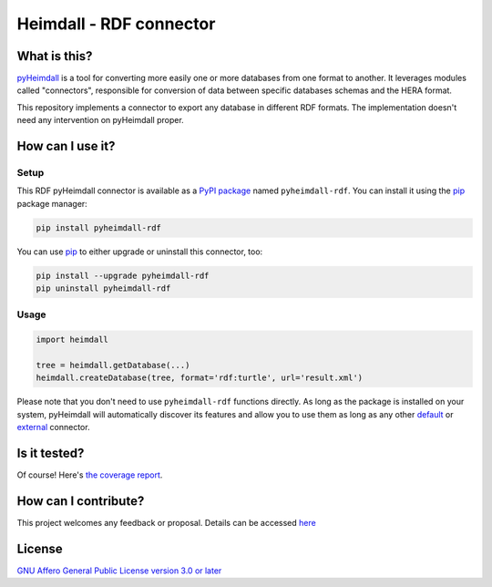 ########################
Heimdall - RDF connector
########################

.. image:: https://img.shields.io/badge/license-AGPL3.0-informational?logo=gnu&color=success
   :target: https://www.gnu.org/licenses/agpl-3.0.html
.. image:: https://www.repostatus.org/badges/latest/active.svg
   :target: https://www.repostatus.org/#project-statuses
.. image:: https://img.shields.io/pypi/v/pyheimdall-rdf
   :target: https://pypi.org/project/pyheimdall-rdf/
   :alt: PyPI Version
.. image:: https://img.shields.io/badge/documentation-api-green
   :target: https://datasphere.readthedocs.io/projects/heimdall/
.. image:: https://gitlab.huma-num.fr/datasphere/heimdall/connectors/rdf/badges/main/pipeline.svg
   :target: https://gitlab.huma-num.fr/datasphere/heimdall/connectors/rdf/pipelines/latest
.. image:: https://gitlab.huma-num.fr/datasphere/heimdall/connectors/rdf/badges/main/coverage.svg
   :target: https://datasphere.gitpages.huma-num.fr/heimdall/connectors/rdf/coverage/index.html

*************
What is this?
*************

`pyHeimdall <https://datasphere.readthedocs.io/projects/heimdall/>`_ is a tool for converting more easily one or more databases from one format to another.
It leverages modules called "connectors", responsible for conversion of data between specific databases schemas and the HERA format.

This repository implements a connector to export any database in different RDF formats.
The implementation doesn't need any intervention on pyHeimdall proper.


*****************
How can I use it?
*****************

Setup
=====

This RDF pyHeimdall connector is available as a `PyPI package <https://pypi.org/project/pyheimdall-rdf/>`_ named ``pyheimdall-rdf``.
You can install it using the `pip <https://pip.pypa.io/en/stable/>`_ package manager:

.. code-block:: bash

   pip install pyheimdall-rdf

You can use `pip <https://pip.pypa.io/en/stable/>`_ to either upgrade or uninstall this connector, too:

.. code-block:: bash

   pip install --upgrade pyheimdall-rdf
   pip uninstall pyheimdall-rdf

Usage
=====

.. code-block:: python

   import heimdall

   tree = heimdall.getDatabase(...)
   heimdall.createDatabase(tree, format='rdf:turtle', url='result.xml')

Please note that you don't need to use ``pyheimdall-rdf`` functions directly.
As long as the package is installed on your system, pyHeimdall will automatically discover its features and allow you to use them as long as any other `default <https://gitlab.huma-num.fr/datasphere/heimdall/python/-/tree/main/src/heimdall/connectors>`_ or `external <https://gitlab.huma-num.fr/datasphere/heimdall/connectors>`_ connector.


*************
Is it tested?
*************

Of course!
Here's `the coverage report <https://datasphere.gitpages.huma-num.fr/heimdall/connectors/rdf/coverage/index.html>`_.


*********************
How can I contribute?
*********************

This project welcomes any feedback or proposal.
Details can be accessed `here <https://gitlab.huma-num.fr/datasphere/heimdall/python/-/blob/main/CONTRIBUTING.rst>`_


*******
License
*******

`GNU Affero General Public License version 3.0 or later <https://choosealicense.com/licenses/agpl/>`_
